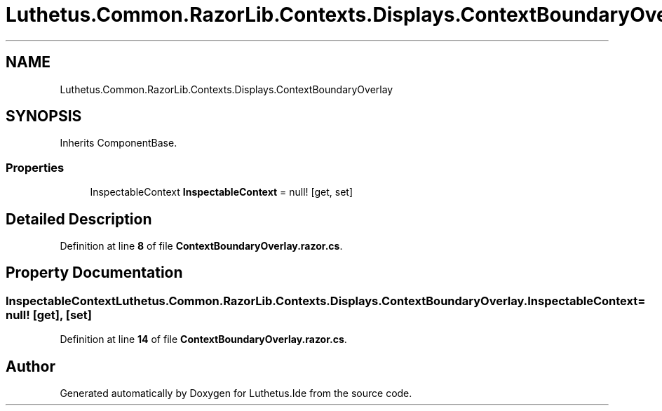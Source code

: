 .TH "Luthetus.Common.RazorLib.Contexts.Displays.ContextBoundaryOverlay" 3 "Version 1.0.0" "Luthetus.Ide" \" -*- nroff -*-
.ad l
.nh
.SH NAME
Luthetus.Common.RazorLib.Contexts.Displays.ContextBoundaryOverlay
.SH SYNOPSIS
.br
.PP
.PP
Inherits ComponentBase\&.
.SS "Properties"

.in +1c
.ti -1c
.RI "InspectableContext \fBInspectableContext\fP = null!\fR [get, set]\fP"
.br
.in -1c
.SH "Detailed Description"
.PP 
Definition at line \fB8\fP of file \fBContextBoundaryOverlay\&.razor\&.cs\fP\&.
.SH "Property Documentation"
.PP 
.SS "InspectableContext Luthetus\&.Common\&.RazorLib\&.Contexts\&.Displays\&.ContextBoundaryOverlay\&.InspectableContext = null!\fR [get]\fP, \fR [set]\fP"

.PP
Definition at line \fB14\fP of file \fBContextBoundaryOverlay\&.razor\&.cs\fP\&.

.SH "Author"
.PP 
Generated automatically by Doxygen for Luthetus\&.Ide from the source code\&.
